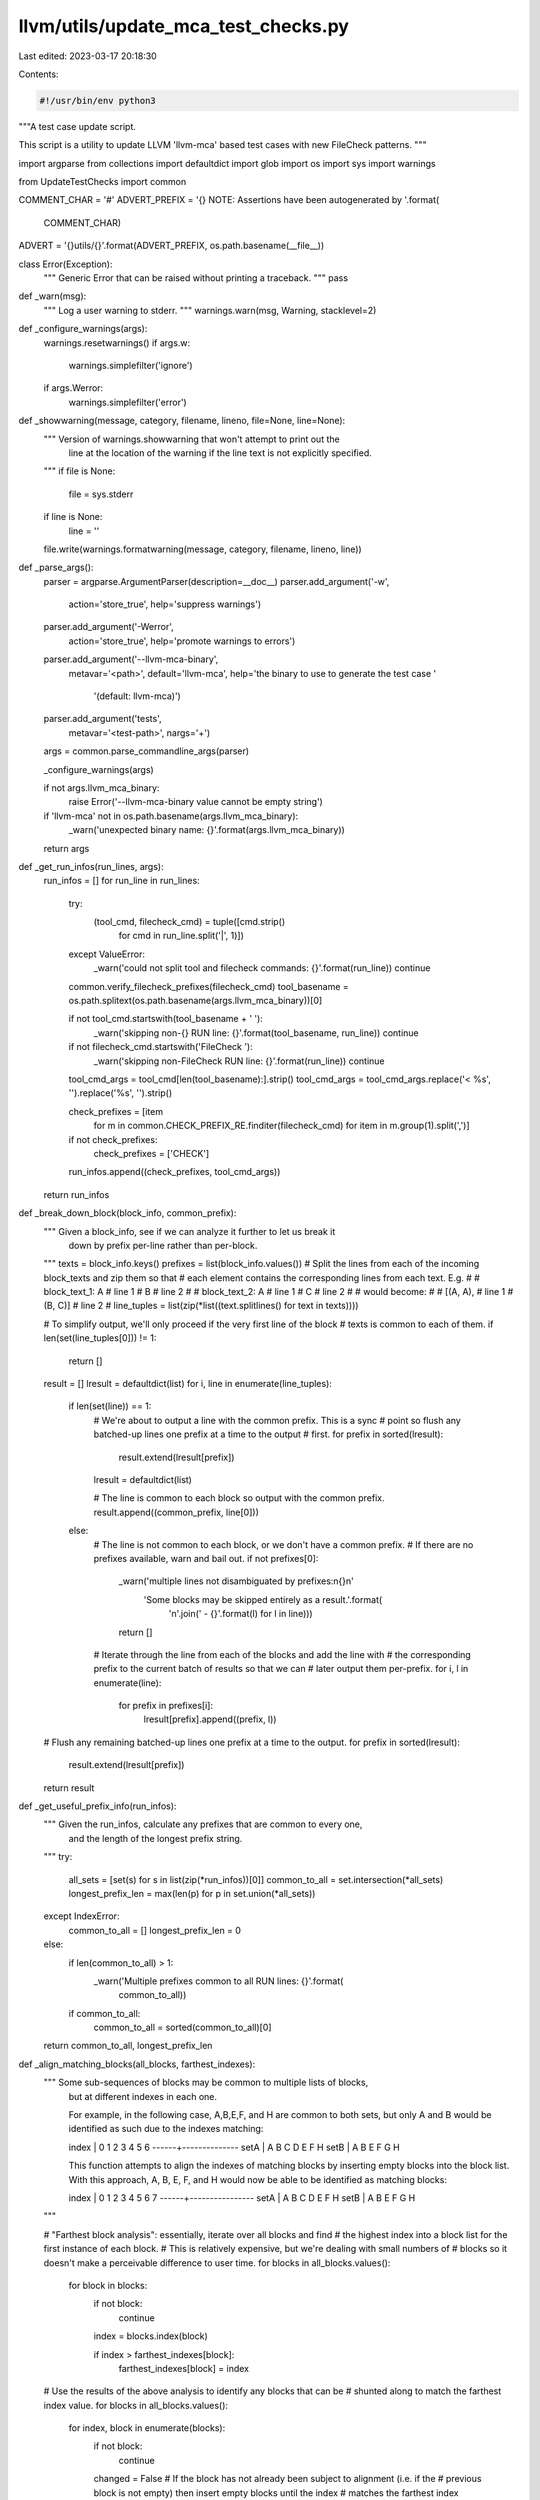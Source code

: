 llvm/utils/update_mca_test_checks.py
====================================

Last edited: 2023-03-17 20:18:30

Contents:

.. code-block:: py

    #!/usr/bin/env python3

"""A test case update script.

This script is a utility to update LLVM 'llvm-mca' based test cases with new
FileCheck patterns.
"""

import argparse
from collections import defaultdict
import glob
import os
import sys
import warnings

from UpdateTestChecks import common


COMMENT_CHAR = '#'
ADVERT_PREFIX = '{} NOTE: Assertions have been autogenerated by '.format(
    COMMENT_CHAR)
ADVERT = '{}utils/{}'.format(ADVERT_PREFIX, os.path.basename(__file__))


class Error(Exception):
  """ Generic Error that can be raised without printing a traceback.
  """
  pass


def _warn(msg):
  """ Log a user warning to stderr.
  """
  warnings.warn(msg, Warning, stacklevel=2)


def _configure_warnings(args):
  warnings.resetwarnings()
  if args.w:
    warnings.simplefilter('ignore')
  if args.Werror:
    warnings.simplefilter('error')


def _showwarning(message, category, filename, lineno, file=None, line=None):
  """ Version of warnings.showwarning that won't attempt to print out the
      line at the location of the warning if the line text is not explicitly
      specified.
  """
  if file is None:
    file = sys.stderr
  if line is None:
    line = ''
  file.write(warnings.formatwarning(message, category, filename, lineno, line))


def _parse_args():
  parser = argparse.ArgumentParser(description=__doc__)
  parser.add_argument('-w',
                      action='store_true',
                      help='suppress warnings')
  parser.add_argument('-Werror',
                      action='store_true',
                      help='promote warnings to errors')
  parser.add_argument('--llvm-mca-binary',
                      metavar='<path>',
                      default='llvm-mca',
                      help='the binary to use to generate the test case '
                           '(default: llvm-mca)')
  parser.add_argument('tests',
                      metavar='<test-path>',
                      nargs='+')
  args = common.parse_commandline_args(parser)

  _configure_warnings(args)

  if not args.llvm_mca_binary:
    raise Error('--llvm-mca-binary value cannot be empty string')

  if 'llvm-mca' not in os.path.basename(args.llvm_mca_binary):
    _warn('unexpected binary name: {}'.format(args.llvm_mca_binary))

  return args


def _get_run_infos(run_lines, args):
  run_infos = []
  for run_line in run_lines:
    try:
      (tool_cmd, filecheck_cmd) = tuple([cmd.strip()
                                        for cmd in run_line.split('|', 1)])
    except ValueError:
      _warn('could not split tool and filecheck commands: {}'.format(run_line))
      continue

    common.verify_filecheck_prefixes(filecheck_cmd)
    tool_basename = os.path.splitext(os.path.basename(args.llvm_mca_binary))[0]

    if not tool_cmd.startswith(tool_basename + ' '):
      _warn('skipping non-{} RUN line: {}'.format(tool_basename, run_line))
      continue

    if not filecheck_cmd.startswith('FileCheck '):
      _warn('skipping non-FileCheck RUN line: {}'.format(run_line))
      continue

    tool_cmd_args = tool_cmd[len(tool_basename):].strip()
    tool_cmd_args = tool_cmd_args.replace('< %s', '').replace('%s', '').strip()

    check_prefixes = [item
                      for m in common.CHECK_PREFIX_RE.finditer(filecheck_cmd)
                      for item in m.group(1).split(',')]
    if not check_prefixes:
      check_prefixes = ['CHECK']

    run_infos.append((check_prefixes, tool_cmd_args))

  return run_infos


def _break_down_block(block_info, common_prefix):
  """ Given a block_info, see if we can analyze it further to let us break it
      down by prefix per-line rather than per-block.
  """
  texts = block_info.keys()
  prefixes = list(block_info.values())
  # Split the lines from each of the incoming block_texts and zip them so that
  # each element contains the corresponding lines from each text.  E.g.
  #
  # block_text_1: A   # line 1
  #               B   # line 2
  #
  # block_text_2: A   # line 1
  #               C   # line 2
  #
  # would become:
  #
  # [(A, A),   # line 1
  #  (B, C)]   # line 2
  #
  line_tuples = list(zip(*list((text.splitlines() for text in texts))))

  # To simplify output, we'll only proceed if the very first line of the block
  # texts is common to each of them.
  if len(set(line_tuples[0])) != 1:
    return []

  result = []
  lresult = defaultdict(list)
  for i, line in enumerate(line_tuples):
    if len(set(line)) == 1:
      # We're about to output a line with the common prefix.  This is a sync
      # point so flush any batched-up lines one prefix at a time to the output
      # first.
      for prefix in sorted(lresult):
        result.extend(lresult[prefix])
      lresult = defaultdict(list)

      # The line is common to each block so output with the common prefix.
      result.append((common_prefix, line[0]))
    else:
      # The line is not common to each block, or we don't have a common prefix.
      # If there are no prefixes available, warn and bail out.
      if not prefixes[0]:
        _warn('multiple lines not disambiguated by prefixes:\n{}\n'
              'Some blocks may be skipped entirely as a result.'.format(
                  '\n'.join('  - {}'.format(l) for l in line)))
        return []

      # Iterate through the line from each of the blocks and add the line with
      # the corresponding prefix to the current batch of results so that we can
      # later output them per-prefix.
      for i, l in enumerate(line):
        for prefix in prefixes[i]:
          lresult[prefix].append((prefix, l))

  # Flush any remaining batched-up lines one prefix at a time to the output.
  for prefix in sorted(lresult):
    result.extend(lresult[prefix])
  return result


def _get_useful_prefix_info(run_infos):
  """ Given the run_infos, calculate any prefixes that are common to every one,
      and the length of the longest prefix string.
  """
  try:
    all_sets = [set(s) for s in list(zip(*run_infos))[0]]
    common_to_all = set.intersection(*all_sets)
    longest_prefix_len = max(len(p) for p in set.union(*all_sets))
  except IndexError:
    common_to_all = []
    longest_prefix_len = 0
  else:
    if len(common_to_all) > 1:
      _warn('Multiple prefixes common to all RUN lines: {}'.format(
          common_to_all))
    if common_to_all:
      common_to_all = sorted(common_to_all)[0]
  return common_to_all, longest_prefix_len


def _align_matching_blocks(all_blocks, farthest_indexes):
  """ Some sub-sequences of blocks may be common to multiple lists of blocks,
      but at different indexes in each one.

      For example, in the following case, A,B,E,F, and H are common to both
      sets, but only A and B would be identified as such due to the indexes
      matching:

      index | 0 1 2 3 4 5 6
      ------+--------------
      setA  | A B C D E F H
      setB  | A B E F G H

      This function attempts to align the indexes of matching blocks by
      inserting empty blocks into the block list. With this approach, A, B, E,
      F, and H would now be able to be identified as matching blocks:

      index | 0 1 2 3 4 5 6 7
      ------+----------------
      setA  | A B C D E F   H
      setB  | A B     E F G H
  """

  # "Farthest block analysis": essentially, iterate over all blocks and find
  # the highest index into a block list for the first instance of each block.
  # This is relatively expensive, but we're dealing with small numbers of
  # blocks so it doesn't make a perceivable difference to user time.
  for blocks in all_blocks.values():
    for block in blocks:
      if not block:
        continue

      index = blocks.index(block)

      if index > farthest_indexes[block]:
        farthest_indexes[block] = index

  # Use the results of the above analysis to identify any blocks that can be
  # shunted along to match the farthest index value.
  for blocks in all_blocks.values():
    for index, block in enumerate(blocks):
      if not block:
        continue

      changed = False
      # If the block has not already been subject to alignment (i.e. if the
      # previous block is not empty) then insert empty blocks until the index
      # matches the farthest index identified for that block.
      if (index > 0) and blocks[index - 1]:
        while(index < farthest_indexes[block]):
          blocks.insert(index, '')
          index += 1
          changed = True

      if changed:
        # Bail out.  We'll need to re-do the farthest block analysis now that
        # we've inserted some blocks.
        return True

  return False


def _get_block_infos(run_infos, test_path, args, common_prefix):  # noqa
  """ For each run line, run the tool with the specified args and collect the
      output. We use the concept of 'blocks' for uniquing, where a block is
      a series of lines of text with no more than one newline character between
      each one.  For example:

      This
      is
      one
      block

      This is
      another block

      This is yet another block

      We then build up a 'block_infos' structure containing a dict where the
      text of each block is the key and a list of the sets of prefixes that may
      generate that particular block.  This then goes through a series of
      transformations to minimise the amount of CHECK lines that need to be
      written by taking advantage of common prefixes.
  """

  def _block_key(tool_args, prefixes):
    """ Get a hashable key based on the current tool_args and prefixes.
    """
    return ' '.join([tool_args] + prefixes)

  all_blocks = {}
  max_block_len = 0

  # A cache of the furthest-back position in any block list of the first
  # instance of each block, indexed by the block itself.
  farthest_indexes = defaultdict(int)

  # Run the tool for each run line to generate all of the blocks.
  for prefixes, tool_args in run_infos:
    key = _block_key(tool_args, prefixes)
    raw_tool_output = common.invoke_tool(args.llvm_mca_binary,
                                         tool_args,
                                         test_path)

    # Replace any lines consisting of purely whitespace with empty lines.
    raw_tool_output = '\n'.join(line if line.strip() else ''
                                for line in raw_tool_output.splitlines())

    # Split blocks, stripping all trailing whitespace, but keeping preceding
    # whitespace except for newlines so that columns will line up visually.
    all_blocks[key] = [b.lstrip('\n').rstrip()
                       for b in raw_tool_output.split('\n\n')]
    max_block_len = max(max_block_len, len(all_blocks[key]))

    # Attempt to align matching blocks until no more changes can be made.
    made_changes = True
    while made_changes:
      made_changes = _align_matching_blocks(all_blocks, farthest_indexes)

  # If necessary, pad the lists of blocks with empty blocks so that they are
  # all the same length.
  for key in all_blocks:
    len_to_pad = max_block_len - len(all_blocks[key])
    all_blocks[key] += [''] * len_to_pad

  # Create the block_infos structure where it is a nested dict in the form of:
  # block number -> block text -> list of prefix sets
  block_infos = defaultdict(lambda: defaultdict(list))
  for prefixes, tool_args in run_infos:
    key = _block_key(tool_args, prefixes)
    for block_num, block_text in enumerate(all_blocks[key]):
      block_infos[block_num][block_text].append(set(prefixes))

  # Now go through the block_infos structure and attempt to smartly prune the
  # number of prefixes per block to the minimal set possible to output.
  for block_num in range(len(block_infos)):
    # When there are multiple block texts for a block num, remove any
    # prefixes that are common to more than one of them.
    # E.g. [ [{ALL,FOO}] , [{ALL,BAR}] ] -> [ [{FOO}] , [{BAR}] ]
    all_sets = [s for s in block_infos[block_num].values()]
    pruned_sets = []

    for i, setlist in enumerate(all_sets):
      other_set_values = set([elem for j, setlist2 in enumerate(all_sets)
                              for set_ in setlist2 for elem in set_
                              if i != j])
      pruned_sets.append([s - other_set_values for s in setlist])

    for i, block_text in enumerate(block_infos[block_num]):

      # When a block text matches multiple sets of prefixes, try removing any
      # prefixes that aren't common to all of them.
      # E.g. [ {ALL,FOO} , {ALL,BAR} ] -> [{ALL}]
      common_values = set.intersection(*pruned_sets[i])
      if common_values:
        pruned_sets[i] = [common_values]

      # Everything should be uniqued as much as possible by now.  Apply the
      # newly pruned sets to the block_infos structure.
      # If there are any blocks of text that still match multiple prefixes,
      # output a warning.
      current_set = set()
      for s in pruned_sets[i]:
        s = sorted(list(s))
        if s:
          current_set.add(s[0])
          if len(s) > 1:
            _warn('Multiple prefixes generating same output: {} '
                  '(discarding {})'.format(','.join(s), ','.join(s[1:])))

      if block_text and not current_set:
        raise Error(
          'block not captured by existing prefixes:\n\n{}'.format(block_text))
      block_infos[block_num][block_text] = sorted(list(current_set))

    # If we have multiple block_texts, try to break them down further to avoid
    # the case where we have very similar block_texts repeated after each
    # other.
    if common_prefix and len(block_infos[block_num]) > 1:
      # We'll only attempt this if each of the block_texts have the same number
      # of lines as each other.
      same_num_Lines = (len(set(len(k.splitlines())
                                for k in block_infos[block_num].keys())) == 1)
      if same_num_Lines:
        breakdown = _break_down_block(block_infos[block_num], common_prefix)
        if breakdown:
          block_infos[block_num] = breakdown

  return block_infos


def _write_block(output, block, not_prefix_set, common_prefix, prefix_pad):
  """ Write an individual block, with correct padding on the prefixes.
      Returns a set of all of the prefixes that it has written.
  """
  end_prefix = ':     '
  previous_prefix = None
  num_lines_of_prefix = 0
  written_prefixes = set()

  for prefix, line in block:
    if prefix in not_prefix_set:
      _warn('not writing for prefix {0} due to presence of "{0}-NOT:" '
            'in input file.'.format(prefix))
      continue

    # If the previous line isn't already blank and we're writing more than one
    # line for the current prefix output a blank line first, unless either the
    # current of previous prefix is common to all.
    num_lines_of_prefix += 1
    if prefix != previous_prefix:
      if output and output[-1]:
        if num_lines_of_prefix > 1 or any(p == common_prefix
                                          for p in (prefix, previous_prefix)):
          output.append('')
      num_lines_of_prefix = 0
      previous_prefix = prefix

    written_prefixes.add(prefix)
    output.append(
        '{} {}{}{} {}'.format(COMMENT_CHAR,
                              prefix,
                              end_prefix,
                              ' ' * (prefix_pad - len(prefix)),
                              line).rstrip())
    end_prefix = '-NEXT:'

  output.append('')
  return written_prefixes


def _write_output(test_path, input_lines, prefix_list, block_infos,  # noqa
                  args, common_prefix, prefix_pad):
  prefix_set = set([prefix for prefixes, _ in prefix_list
                    for prefix in prefixes])
  not_prefix_set = set()

  output_lines = []
  for input_line in input_lines:
    if input_line.startswith(ADVERT_PREFIX):
      continue

    if input_line.startswith(COMMENT_CHAR):
      m = common.CHECK_RE.match(input_line)
      try:
        prefix = m.group(1)
      except AttributeError:
        prefix = None

      if '{}-NOT:'.format(prefix) in input_line:
        not_prefix_set.add(prefix)

      if prefix not in prefix_set or prefix in not_prefix_set:
        output_lines.append(input_line)
        continue

    if common.should_add_line_to_output(input_line, prefix_set):
      # This input line of the function body will go as-is into the output.
      # Except make leading whitespace uniform: 2 spaces.
      input_line = common.SCRUB_LEADING_WHITESPACE_RE.sub(r'  ', input_line)

      # Skip empty lines if the previous output line is also empty.
      if input_line or output_lines[-1]:
        output_lines.append(input_line)
    else:
      continue

  # Add a blank line before the new checks if required.
  if len(output_lines) > 0 and output_lines[-1]:
    output_lines.append('')

  output_check_lines = []
  used_prefixes = set()
  for block_num in range(len(block_infos)):
    if type(block_infos[block_num]) is list:
      # The block is of the type output from _break_down_block().
      used_prefixes |= _write_block(output_check_lines,
                                    block_infos[block_num],
                                    not_prefix_set,
                                    common_prefix,
                                    prefix_pad)
    else:
      # _break_down_block() was unable to do do anything so output the block
      # as-is.

      # Rather than writing out each block as soon we encounter it, save it
      # indexed by prefix so that we can write all of the blocks out sorted by
      # prefix at the end.
      output_blocks = defaultdict(list)

      for block_text in sorted(block_infos[block_num]):

        if not block_text:
          continue

        lines = block_text.split('\n')
        for prefix in block_infos[block_num][block_text]:
          assert prefix not in output_blocks
          used_prefixes |= _write_block(output_blocks[prefix],
                                        [(prefix, line) for line in lines],
                                        not_prefix_set,
                                        common_prefix,
                                        prefix_pad)

      for prefix in sorted(output_blocks):
        output_check_lines.extend(output_blocks[prefix])

  unused_prefixes = (prefix_set - not_prefix_set) - used_prefixes
  if unused_prefixes:
    raise Error('unused prefixes: {}'.format(sorted(unused_prefixes)))

  if output_check_lines:
    output_lines.insert(0, ADVERT)
    output_lines.extend(output_check_lines)

  # The file should not end with two newlines. It creates unnecessary churn.
  while len(output_lines) > 0 and output_lines[-1] == '':
    output_lines.pop()

  if input_lines == output_lines:
    sys.stderr.write('            [unchanged]\n')
    return
  sys.stderr.write('      [{} lines total]\n'.format(len(output_lines)))

  common.debug('Writing', len(output_lines), 'lines to', test_path, '..\n\n')

  with open(test_path, 'wb') as f:
    f.writelines(['{}\n'.format(l).encode('utf-8') for l in output_lines])

def main():
  args = _parse_args()
  test_paths = [test for pattern in args.tests for test in glob.glob(pattern)]
  for test_path in test_paths:
    sys.stderr.write('Test: {}\n'.format(test_path))

    # Call this per test. By default each warning will only be written once
    # per source location. Reset the warning filter so that now each warning
    # will be written once per source location per test.
    _configure_warnings(args)

    if not os.path.isfile(test_path):
      raise Error('could not find test file: {}'.format(test_path))

    with open(test_path) as f:
      input_lines = [l.rstrip() for l in f]

    run_lines = common.find_run_lines(test_path, input_lines)
    run_infos = _get_run_infos(run_lines, args)
    common_prefix, prefix_pad = _get_useful_prefix_info(run_infos)
    block_infos = _get_block_infos(run_infos, test_path, args, common_prefix)
    _write_output(test_path,
                  input_lines,
                  run_infos,
                  block_infos,
                  args,
                  common_prefix,
                  prefix_pad)

  return 0


if __name__ == '__main__':
  try:
    warnings.showwarning = _showwarning
    sys.exit(main())
  except Error as e:
    sys.stdout.write('error: {}\n'.format(e))
    sys.exit(1)


